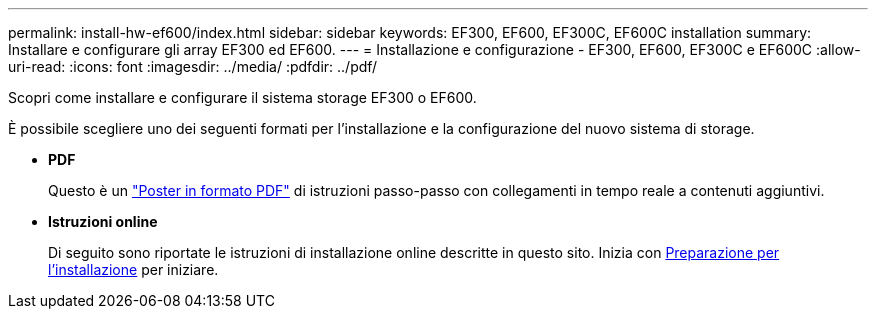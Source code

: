 ---
permalink: install-hw-ef600/index.html 
sidebar: sidebar 
keywords: EF300, EF600, EF300C, EF600C installation 
summary: Installare e configurare gli array EF300 ed EF600. 
---
= Installazione e configurazione - EF300, EF600, EF300C e EF600C
:allow-uri-read: 
:icons: font
:imagesdir: ../media/
:pdfdir: ../pdf/


[role="lead"]
Scopri come installare e configurare il sistema storage EF300 o EF600.

È possibile scegliere uno dei seguenti formati per l'installazione e la configurazione del nuovo sistema di storage.

* *PDF*
+
Questo è un https://library.netapp.com/ecm/ecm_download_file/ECMLP2851449["Poster in formato PDF"^] di istruzioni passo-passo con collegamenti in tempo reale a contenuti aggiuntivi.

* *Istruzioni online*
+
Di seguito sono riportate le istruzioni di installazione online descritte in questo sito. Inizia con xref:prepare-for-install-task.adoc[Preparazione per l'installazione] per iniziare.



